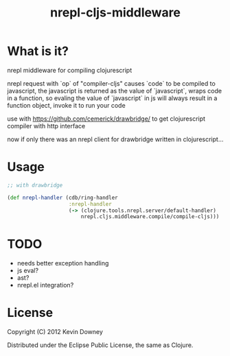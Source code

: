#+TITLE: nrepl-cljs-middleware

* What is it?

nrepl middleware for compiling clojurescript

nrepl request with `op` of "compiler-cljs" causes `code` to be
compiled to javascript, the javascript is returned as the value of
`javascript`, wraps code in a function, so evaling the value of
`javascript` in js will always result in a function object, invoke it
to run your code

use with https://github.com/cemerick/drawbridge/ to get clojurescript
compiler with http interface

now if only there was an nrepl client for drawbridge written in clojurescript...

* Usage

#+BEGIN_SRC clojure
;; with drawbridge

(def nrepl-handler (cdb/ring-handler
                    :nrepl-handler
                    (-> (clojure.tools.nrepl.server/default-handler)
                        nrepl.cljs.middleware.compile/compile-cljs)))

#+END_SRC

* TODO
  - needs better exception handling
  - js eval?
  - ast?
  - nrepl.el integration?

* License

Copyright (C) 2012 Kevin Downey

Distributed under the Eclipse Public License, the same as Clojure.

